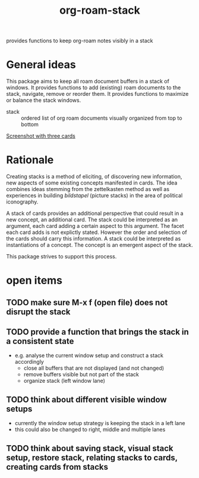 #+title: org-roam-stack

provides functions to keep org-roam notes visibly in a stack

* General ideas

  This package aims to keep all roam document buffers in a stack of windows. It provides functions to add (existing) roam documents to the
  stack, navigate, remove or reorder them. It provides functions to maximize or balance the stack windows.

  - stack :: ordered list of org roam documents visually organized from top to bottom

  [[file:org-roam-stack.screenshot.three-cards.png][Screenshot with three cards]]

* Rationale

  Creating stacks is a method of eliciting, of discovering new information, new aspects of some existing concepts manifested in cards. The
  idea combines ideas stemming from the zettelkasten method as well as experiences in building /bildstapel/ (picture stacks) in the area of
  political iconography.

  A stack of cards provides an additional perspective that could result in a new concept, an additional card. The stack could be interpreted
  as an argument, each card adding a certain aspect to this argument. The facet each card adds is not explictly stated. However the order
  and selection of the cards should carry this information. A stack could be interpreted as instantiations of a concept. The concept is an
  emergent aspect of the stack.

  This package strives to support this process.

* open items
** TODO make sure M-x f (open file) does not disrupt the stack
** TODO provide a function that brings the stack in a consistent state
   - e.g. analyse the current window setup and construct a stack accordingly
     - close all buffers that are not displayed (and not changed)
     - remove buffers visible but not part of the stack
     - organize stack (left window lane)
** TODO think about different visible window setups
   - currently the window setup strategy is keeping the stack in a left lane
   - this could also be changed to right, middle and multiple lanes
** TODO think about saving stack, visual stack setup, restore stack, relating stacks to cards, creating cards from stacks
